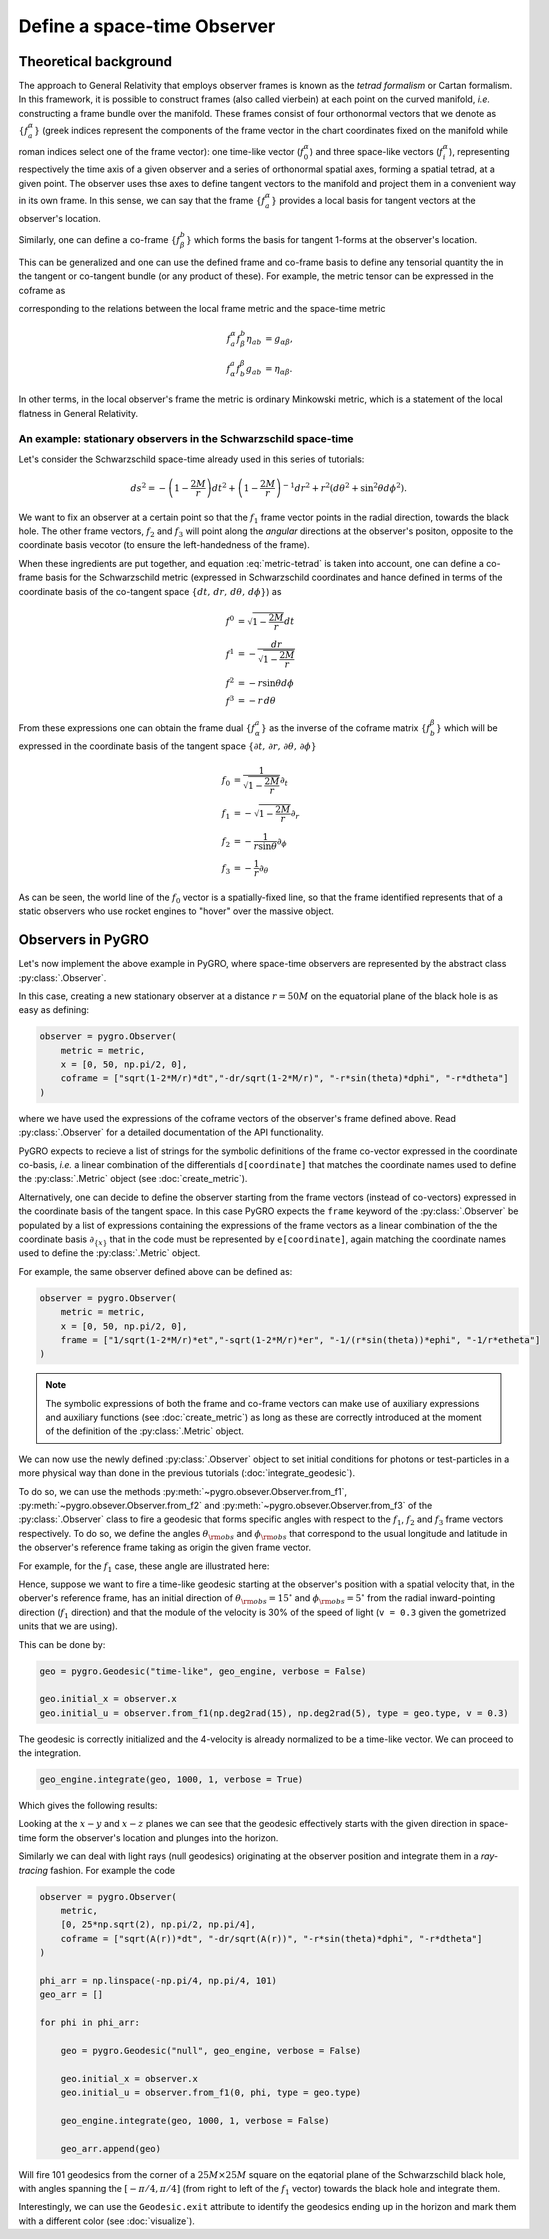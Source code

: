 Define a space-time Observer
================================================================

Theoretical background
--------------------------

The approach to General Relativity that employs observer frames is known as the *tetrad formalism* or Cartan formalism. In this framework, it is possible to construct frames (also called vierbein) at each point on the curved manifold, *i.e.* constructing a frame bundle over the manifold. These frames consist of four orthonormal vectors that we denote as :math:`\{f^\alpha_a\}` (greek indices represent the components of the frame vector in the chart coordinates fixed on the manifold while roman indices select one of the frame vector): one time-like vector (:math:`f^\alpha_0`) and three space-like vectors (:math:`f^\alpha_i`), representing respectively the time axis of a given observer and a series of orthonormal spatial axes, forming a spatial tetrad, at a given point. The observer uses thse axes to define tangent vectors to the manifold and project them in a convenient way in its own frame. In this sense, we can say that the frame :math:`\{f^\alpha_a\}` provides a local basis for tangent vectors at the observer's location.

.. image:: _static/observer-illustration.png
  :width: 100%
  :alt: Reference frame of a given observer
  :class: only-light

.. image:: _static/observer-illustration-dark.png
  :width: 100%
  :alt: Reference frame of a given observer
  :class: only-dark

Similarly, one can define a co-frame :math:`\{f_\beta^b\}` which forms the basis for tangent 1-forms at the observer's location. 

This can be generalized and one can use the defined frame and co-frame basis to define any tensorial quantity the in the tangent or co-tangent bundle (or any product of these). For example, the metric tensor can be expressed in the coframe as

.. math:: 
    g = -f^0\otimes f^0 + \sum_i f^i\otimes f^i,
    :label: metric-tetrad

corresponding to the relations between the local frame metric and the space-time metric

.. math::

    f_a^\alpha f_\beta^b \eta_{ab} &= g_{\alpha\beta},\\
    f^a_\alpha f^\beta_b g_{ab} &= \eta_{\alpha\beta}.


In other terms, in the local observer's frame the metric is ordinary Minkowski metric, which is a statement of the local flatness in General Relativity.

An example: stationary observers in the Schwarzschild space-time
^^^^^^^^^^^^^^^^^^^^^^^^^^^^^^^^^^^^^^^^^^^^^^^^^^^^^^^^^^^^^^^^^^^^^

Let's consider the Schwarzschild space-time already used in this series of tutorials:

.. math::

    ds^2 = -\left(1-\frac{2M}{r}\right)dt^2+\left(1-\frac{2M}{r}\right)^{-1}dr^2+r^2(d\theta^2+\sin^2\theta d\phi^2).

We want to fix an observer at a certain point so that the :math:`f_1` frame vector points in the radial direction, towards the black hole. The other frame vectors, :math:`f_2` and :math:`f_3` will point along the *angular* directions at the observer's positon, opposite to the coordinate basis vecotor (to ensure the left-handedness of the frame).

.. image:: _static/observer-illustration-schwarzschild.png
  :width: 100%
  :alt: Geodesic Engine
  :class: only-light

.. image:: _static/observer-illustration-schwarzschild-dark.png
  :width: 100%
  :alt: Geodesic Engine
  :class: only-dark

When these ingredients are put together, and equation :eq:`metric-tetrad` is taken into account, one can define a co-frame basis for the Schwarzschild metric (expressed in Schwarzschild coordinates and hance defined in terms of the coordinate basis of the co-tangent space :math:`\{dt,\,dr,\,d\theta,\,d\phi\}`) as 

.. math::

    f^0 &= \sqrt{1-\frac{2M}{r}}dt\\
    f^1 &= -\frac{dr}{\sqrt{1-\frac{2M}{r}}}\\
    f^2 &= -r\sin\theta d\phi\\
    f^3 &= -r\,d\theta

From these expressions one can obtain the frame dual :math:`\{f_\alpha^a\}` as the inverse of the coframe matrix :math:`\{f^\beta_b\}` which will be expressed in the coordinate basis of the tangent space :math:`\{\partial t,\,\partial r,\,\partial\theta,\,\partial\phi\}`

.. math::

    f_0 &= \frac{1}{\sqrt{1-\frac{2M}{r}}}\partial_t\\
    f_1 &= -\sqrt{1-\frac{2M}{r}}\partial_r\\    
    f_2 &= -\frac{1}{r\sin\theta} \partial_\phi\\
    f_3 &= -\frac{1}{r}\partial_\theta

As can be seen, the world line of the :math:`f_0` vector is a spatially-fixed line, so that the frame identified represents that of a static observers who use rocket engines to "hover" over the massive object.

Observers in PyGRO
----------------------

Let's now implement the above example in PyGRO, where space-time observers are represented by the abstract class :py:class:`.Observer`.

In this case, creating a new stationary observer at a distance :math:`r=50M` on the equatorial plane of the black hole is as easy as defining:

.. code-block::

    observer = pygro.Observer(
        metric = metric,
        x = [0, 50, np.pi/2, 0],
        coframe = ["sqrt(1-2*M/r)*dt","-dr/sqrt(1-2*M/r)", "-r*sin(theta)*dphi", "-r*dtheta"]
    )

where we have used the expressions of the coframe vectors of the observer's frame defined above. Read :py:class:`.Observer` for a detailed documentation of the API functionality.

PyGRO expects to recieve a list of strings for the symbolic definitions of the frame co-vector expressed in the coordinate co-basis, *i.e.* a linear combination of the differentials ``d[coordinate]`` that matches the coordinate names used to define the :py:class:`.Metric` object (see :doc:`create_metric`).

Alternatively, one can decide to define the observer starting from the frame vectors (instead of co-vectors) expressed in the coordinate basis of the tangent space. In this case PyGRO expects the ``frame`` keyword of the :py:class:`.Observer` be populated by a list of expressions containing the expressions of the frame vectors as a linear combination of the the coordinate basis :math:`\partial_{\{x\}}` that in the code must be represented by ``e[coordinate]``, again matching the coordinate names used to define the :py:class:`.Metric` object.

For example, the same observer defined above can be defined as:

.. code-block::

    observer = pygro.Observer(
        metric = metric,
        x = [0, 50, np.pi/2, 0],
        frame = ["1/sqrt(1-2*M/r)*et","-sqrt(1-2*M/r)*er", "-1/(r*sin(theta))*ephi", "-1/r*etheta"]
    )


.. note::

    The symbolic expressions of both the frame and co-frame vectors can make use of auxiliary expressions and auxiliary functions (see :doc:`create_metric`) as long as these are correctly introduced at the moment of the definition of the :py:class:`.Metric` object.

We can now use the newly defined :py:class:`.Observer` object to set initial conditions for photons or test-particles in a more physical way than done in the previous tutorials (:doc:`integrate_geodesic`). 

To do so, we can use the methods :py:meth:`~pygro.obsever.Observer.from_f1`, :py:meth:`~pygro.obsever.Observer.from_f2` and :py:meth:`~pygro.obsever.Observer.from_f3` of the :py:class:`.Observer` class to fire a geodesic that forms specific angles with respect to the :math:`f_1`, :math:`f_2` and :math:`f_3` frame vectors respectively. To do so, we define the angles :math:`\theta_{\rm obs}` and :math:`\phi_{\rm obs}` that correspond to the usual longitude and latitude in the observer's reference frame taking as origin the given frame vector. 

For example, for the :math:`f_1` case, these angle are illustrated here:

.. image:: _static/observer-illustration-angles.png
  :width: 100%
  :alt: Reference frame of a given observer
  :class: only-light

.. image:: _static/observer-illustration-angles-dark.png
  :width: 100%
  :alt: Reference frame of a given observer
  :class: only-dark

Hence, suppose we want to fire a time-like geodesic starting at the observer's position with a spatial velocity that, in the oberver's reference frame, has an initial direction of :math:`\theta_{\rm obs} = 15^{\circ}` and :math:`\phi_{\rm obs} = 5^{\circ}` from the radial inward-pointing direction (:math:`f_1` direction) and that the module of the velocity is 30% of the speed of light (``v = 0.3`` given the gometrized units that we are using).

This can be done by:

.. code-block::

    geo = pygro.Geodesic("time-like", geo_engine, verbose = False)

    geo.initial_x = observer.x
    geo.initial_u = observer.from_f1(np.deg2rad(15), np.deg2rad(5), type = geo.type, v = 0.3)

The geodesic is correctly initialized and the 4-velocity is already normalized to be a time-like vector. We can proceed to the integration.

.. code-block::

    geo_engine.integrate(geo, 1000, 1, verbose = True)

Which gives the following results:

.. image:: _static/observer_example_1.png
  :width: 100%
  :alt: Example of initial conditions assigned from an observer

Looking at the :math:`x-y` and :math:`x-z` planes we can see that the geodesic effectively starts with the given direction in space-time form the observer's location and plunges into the horizon.

Similarly we can deal with light rays (null geodesics) originating at the observer position and integrate them in a *ray-tracing* fashion. For example the code

.. code-block::

    observer = pygro.Observer(
        metric,
        [0, 25*np.sqrt(2), np.pi/2, np.pi/4],
        coframe = ["sqrt(A(r))*dt", "-dr/sqrt(A(r))", "-r*sin(theta)*dphi", "-r*dtheta"]
    )

    phi_arr = np.linspace(-np.pi/4, np.pi/4, 101)
    geo_arr = []

    for phi in phi_arr:

        geo = pygro.Geodesic("null", geo_engine, verbose = False)

        geo.initial_x = observer.x
        geo.initial_u = observer.from_f1(0, phi, type = geo.type)
        
        geo_engine.integrate(geo, 1000, 1, verbose = False)

        geo_arr.append(geo)


Will fire 101 geodesics from the corner of a :math:`25M\times 25M` square on the eqatorial plane of the Schwarzschild black hole, with angles spanning the :math:`[-\pi/4,\pi/4]` (from right to left of the :math:`f_1` vector) towards the black hole and integrate them.

.. image:: _static/observer_example_2.png
  :width: 100%
  :alt: Null geodesics originating from the observer

Interestingly, we can use the ``Geodesic.exit`` attribute to identify the geodesics ending up in the horizon and mark them with a different color (see :doc:`visualize`).